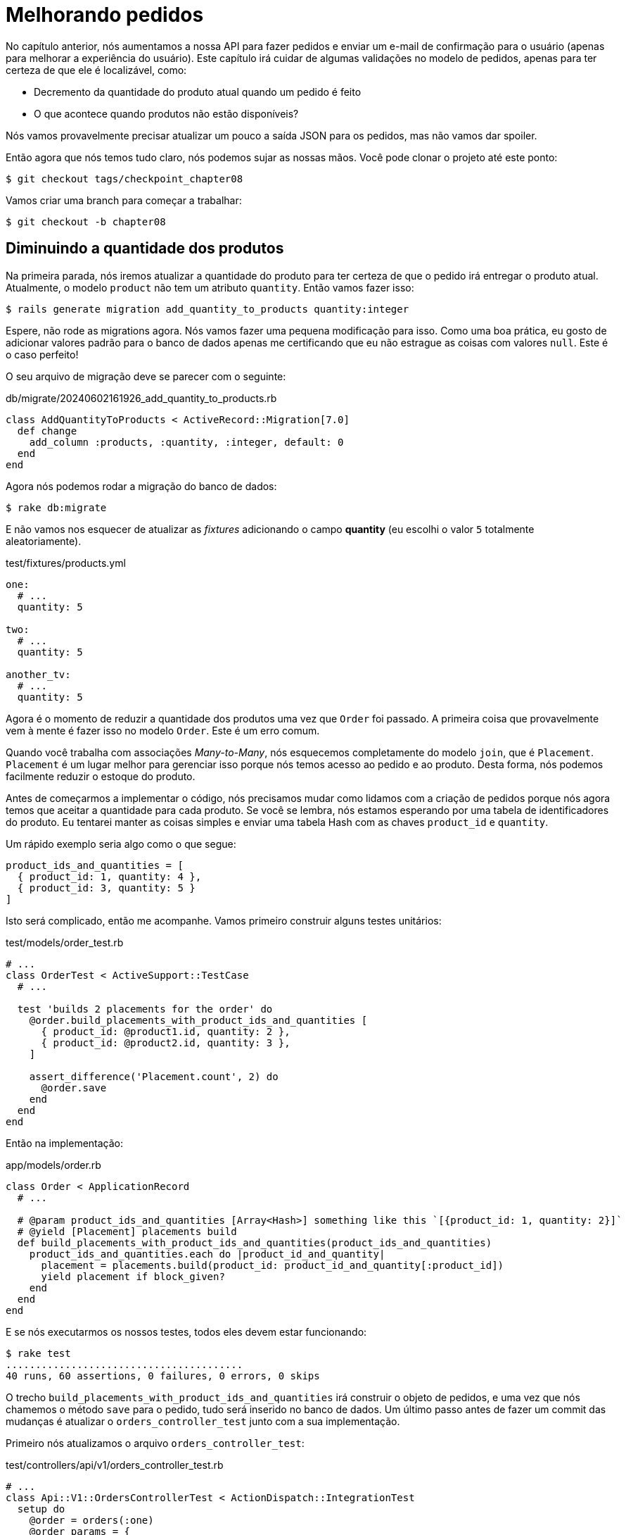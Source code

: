 [#chapter08-improve_orders]
= Melhorando pedidos

No capítulo anterior, nós aumentamos a nossa API para fazer pedidos e enviar um e-mail de confirmação para o usuário (apenas para melhorar a experiência do usuário). Este capítulo irá cuidar de algumas validações no modelo de pedidos, apenas para ter certeza de que ele é localizável, como:

- Decremento da quantidade do produto atual quando um pedido é feito
- O que acontece quando produtos não estão disponíveis?

Nós vamos provavelmente precisar atualizar um pouco a saída JSON para os pedidos, mas não vamos dar spoiler.

Então agora que nós temos tudo claro, nós podemos sujar as nossas mãos. Você pode clonar o projeto até este ponto:

[source,ruby]
----
$ git checkout tags/checkpoint_chapter08
----

Vamos criar uma branch para começar a trabalhar:

[source,ruby]
----
$ git checkout -b chapter08
----

== Diminuindo a quantidade dos produtos

Na primeira parada, nós iremos atualizar a quantidade do produto para ter certeza de que o pedido irá entregar o produto atual. Atualmente, o modelo `product` não tem um atributo `quantity`. Então vamos fazer isso:

[source,bash]
----
$ rails generate migration add_quantity_to_products quantity:integer
----

Espere, não rode as migrations agora. Nós vamos fazer uma pequena modificação para isso. Como uma boa prática, eu gosto de adicionar valores padrão para o banco de dados apenas me certificando que eu não estrague as coisas com valores `null`. Este é o caso perfeito!

O seu arquivo de migração deve se parecer com o seguinte:

[source,ruby]
.db/migrate/20240602161926_add_quantity_to_products.rb
----
class AddQuantityToProducts < ActiveRecord::Migration[7.0]
  def change
    add_column :products, :quantity, :integer, default: 0
  end
end
----

Agora nós podemos rodar a migração do banco de dados:

[source,bash]
----
$ rake db:migrate
----

E não vamos nos esquecer de atualizar as _fixtures_ adicionando o campo *quantity* (eu escolhi o valor `5` totalmente aleatoriamente).

[source,yml]
.test/fixtures/products.yml
----
one:
  # ...
  quantity: 5

two:
  # ...
  quantity: 5

another_tv:
  # ...
  quantity: 5
----


Agora é o momento de reduzir a quantidade dos produtos uma vez que `Order` foi passado. A primeira coisa que provavelmente vem à mente é fazer isso no modelo `Order`. Este é um erro comum.

Quando você trabalha com associações _Many-to-Many_, nós esquecemos completamente do modelo `join`, que é `Placement`. `Placement` é um lugar melhor para gerenciar isso porque nós temos acesso ao pedido e ao produto. Desta forma, nós podemos facilmente reduzir o estoque do produto.

Antes de começarmos a implementar o código, nós precisamos mudar como lidamos com a criação de pedidos porque nós agora temos que aceitar a quantidade para cada produto. Se você se lembra, nós estamos esperando por uma tabela de identificadores do produto. Eu tentarei manter as coisas simples e enviar uma tabela Hash com as chaves `product_id` e `quantity`.

Um rápido exemplo seria algo como o que segue:

[source,ruby]
----
product_ids_and_quantities = [
  { product_id: 1, quantity: 4 },
  { product_id: 3, quantity: 5 }
]
----

Isto será complicado, então me acompanhe. Vamos primeiro construir alguns testes unitários:

[source,ruby]
.test/models/order_test.rb
----
# ...
class OrderTest < ActiveSupport::TestCase
  # ...

  test 'builds 2 placements for the order' do
    @order.build_placements_with_product_ids_and_quantities [
      { product_id: @product1.id, quantity: 2 },
      { product_id: @product2.id, quantity: 3 },
    ]

    assert_difference('Placement.count', 2) do
      @order.save
    end
  end
end
----


Então na implementação:

[source,ruby]
.app/models/order.rb
----
class Order < ApplicationRecord
  # ...

  # @param product_ids_and_quantities [Array<Hash>] something like this `[{product_id: 1, quantity: 2}]`
  # @yield [Placement] placements build
  def build_placements_with_product_ids_and_quantities(product_ids_and_quantities)
    product_ids_and_quantities.each do |product_id_and_quantity|
      placement = placements.build(product_id: product_id_and_quantity[:product_id])
      yield placement if block_given?
    end
  end
end
----

E se nós executarmos os nossos testes, todos eles devem estar funcionando:

[source,bash]
----
$ rake test
........................................
40 runs, 60 assertions, 0 failures, 0 errors, 0 skips
----

O trecho `build_placements_with_product_ids_and_quantities` irá construir o objeto de pedidos, e uma vez que nós chamemos o método `save` para o pedido, tudo será inserido no banco de dados. Um último passo antes de fazer um commit das mudanças é atualizar o `orders_controller_test` junto com a sua implementação.

Primeiro nós atualizamos o arquivo `orders_controller_test`:

[source,ruby]
.test/controllers/api/v1/orders_controller_test.rb
----
# ...
class Api::V1::OrdersControllerTest < ActionDispatch::IntegrationTest
  setup do
    @order = orders(:one)
    @order_params = {
      order: {
        product_ids_and_quantities: [
          { product_id: products(:one).id, quantity: 2 },
          { product_id: products(:two).id, quantity: 3 },
        ]
      }
    }
  end

  # ...

  test 'should create order with two products and placements' do
    assert_difference('Order.count', 1) do
      assert_difference('Placement.count', 2) do
        post api_v1_orders_url,
          params: @order_params,
          headers: { Authorization: JsonWebToken.encode(user_id: @order.user_id) },
          as: :json
      end
    end
    assert_response :created
  end
end
----

Então nós precisamos atualizar o `orders_controller`:

[source,ruby]
.app/controllers/api/v1/orders_controller.rb
----
class Api::V1::OrdersController < ApplicationController
  # ...

  def create
    order = Order.create! user: current_user
    order.build_placements_with_product_ids_and_quantities(order_params[:product_ids_and_quantities])

    if order.save
      OrderMailer.send_confirmation(order).deliver
      render json: order, status: :created
    else
      render json: { errors: order.errors }, status: :unprocessable_entity
    end
  end

  private

  def order_params
    params.require(:order).permit(product_ids_and_quantities: [:product_id, :quantity])
  end
end
----


Note que eu também modifiquei o método `OrdersController#order_params`.

Finalmente, nós precisamos atualizar o arquivo `factory` do produto para associar uma quantidade alta para ao menos alguns produtos em estoque.

Vamos fazer o commit das mudanças em seguir em frente:

[source,bash]
----
$ git add .
$ git commit -m "Allows the order to be placed along with product quantity"
----

Você notou que nós não estamos salvando a quantidade para cada produto em qualquer lugar? Não há como acompanhar isso. Isso pode ser facilmente concertado adicionando o atributo quantidade ao modelo `Placement`. Desta forma, para cada produto, nós salvamos a sua quantidade correspondente. Vamos começar criando a migração:

[source,bash]
----
$ rails generate migration add_quantity_to_placements quantity:integer
----

Do mesmo modo que com o atributo de migração quantidade para produto, nós devemos adicionar o valor padrão igual a 0. Lembre-se que isso é opcional mas eu gosto desta abordagem. O arquivo de migração deve se parecer com o seguinte:

[source,ruby]
.db/migrate/20240602164656_add_quantity_to_placements.rb
----
class AddQuantityToPlacements < ActiveRecord::Migration[7.0]
  def change
    add_column :placements, :quantity, :integer, default: 0
  end
end
----

Então execute as migrações:

[source,bash]
----
$ rake db:migrate
----

Vamos adicionar o atributo `quantity` nas _fixtures_:

[source,yml]
.test/fixtures/placements.yml
----
one:
  # ...
  quantity: 5

two:
  # ...
  quantity: 5
----

Agora nós devemos atualizar o `build_placements_with_product_ids_and_quantities` para adicionar a quantidade para os pedidos:

[source,ruby]
.app/models/order.rb
----
class Order < ApplicationRecord
  # ...

  # @param product_ids_and_quantities [Array<Hash>] something like this `[{product_id: 1, quantity: 2}]`
  # @yield [Placement] placements build
  def build_placements_with_product_ids_and_quantities(product_ids_and_quantities)
    product_ids_and_quantities.each do |product_id_and_quantity|
      placement = placements.build(
        product_id: product_id_and_quantity[:product_id],
        quantity: product_id_and_quantity[:quantity],
      )
      yield placement if block_given?
    end
  end
end
----

Agora os nossos testes devem passar:

[source,bash]
----
$ rake test
........................................
40 runs, 61 assertions, 0 failures, 0 errors, 0 skips
----

Vamos fazer o commit das mudanças:

[source,bash]
----
$ git add . && git commit -m "Adds quantity to placements"
----

=== Estendendo o modelo Placement

É o momento de atualizar a quantidade do produto uma vez que o pedido é salvo, ou mais precisamente o envio é criado. Para atingir isso, nós iremos adicionar um método e então encaixá-lo a um callback `after_create`.

[source,ruby]
.test/models/placement_test.rb
----
# ...
class PlacementTest < ActiveSupport::TestCase
  setup do
    @placement = placements(:one)
  end

  test 'decreases the product quantity by the placement quantity' do
    product = @placement.product

    assert_difference('product.quantity', -@placement.quantity) do
      @placement.decrement_product_quantity!
    end
  end
end
----

A implementação é bem fácil como exibido abaixo:

[source,ruby]
.app/models/placement.rb
----
class Placement < ApplicationRecord
  # ...
  after_create :decrement_product_quantity!

  def decrement_product_quantity!
    product.decrement!(:quantity, quantity)
  end
end
----


Vamos fazer o commit das nossas mudanças:

[source,bash]
----
$ git commit -am "Decreases the product quantity by the placement quantity"
----

== Validar a quantidade de produtos

Desde o início do capítulo, nós adicionamos o atributo `quantity` ao modelo de produto. Agora é o momento de validar se a quantidade do produto é suficiente para que o pedido possa ser feito. Para tornar as coisas mais interessantes, nós faremos isso utilizando um validador customizado.

NOTE: Você pode consultar a https://guides.rubyonrails.org/active_record_validations.html#performing-custom-validations[documentação].

Primeiro, nós precisamos adicionar um diretório `validators` sob o diretório `app` (o Rails irá incluí-lo, então não precisaremos carregá-lo).

[source,bash]
----
$ mkdir app/validators
$ touch app/validators/enough_products_validator.rb
----

Antes de escrevermos qualquer linha de código, nós precisamos adicionar um teste para o modelo `Order` para verificar se o pedido pode ser realizado.

[source,ruby]
.test/models/order_test.rb
----
# ...
class OrderTest < ActiveSupport::TestCase
  # ...

  test "an order should not claim too much product than available" do
    @order.placements << Placement.new(product_id: @product1.id, quantity: (1 + @product1.quantity))

    assert_not @order.valid?
  end
end
----

Como você pode ver no teste, nós primeiro nos asseguramos que `placement_2` está tentando requisitar mais produtos que os disponíveis, então neste caso, o `order` (pedido) não deve ser válido.

O teste até o momento deve falhar, vamos fazer ele ficar verde adicionando o código para o validador:

[source,ruby]
.app/validators/enough_products_validator.rb
----
class EnoughProductsValidator < ActiveModel::Validator
  def validate(record)
    record.placements.each do |placement|
      product = placement.product
      if placement.quantity > product.quantity
        record.errors.add product.title, "Is out of stock, just #{product.quantity} left"
      end
    end
  end
end
----

Eu adicionei uma mensagem para cada um dos produtos fora de estoque, mas você pode lidar com isso de outra forma. Agora nós apenas precisamos adicionar o validador ao modelo `Order`:

[source,ruby]
.app/models/order.rb
----
class Order < ApplicationRecord
  include ActiveModel::Validations
  # ...
  validates_with EnoughProductsValidator
  # ...
end
----

Vamos fazer o commit das mudanças:

[source,bash]
----
$ git add . && git commit -m "Adds validator for order with not enough products on stock"
----

== Atualizando o total

Você percebeu que o `total` está sendo calculado incorretamente? Atualmente, ele está apenas adicionando o preço aos produtos no pedido sem levar em conta a quantidade solicitada. Deixe-me adicionar o código para esclarecer o problema:

Atualmente, no modelo `order` nós temos este método para calcular a quantidade a ser paga:

[source,ruby]
.app/models/order.rb
----
class Order < ApplicationRecord
  # ...
  def set_total!
    self.total = self.products.map(&:price).sum
  end
  # ...
end
----

Ao invés de calcular o `total` adicionando os preços dos produtos, nós precisamos multiplicá-los pela quantidade. Então vamos primeiro atualizar o teste:

[source,ruby]
.test/models/order_test.rb
----
# ...
class OrderTest < ActiveSupport::TestCase
  # ...

  test "Should set total" do
    @order.placements = [
      Placement.new(product_id: @product1.id, quantity: 2),
      Placement.new(product_id: @product2.id, quantity: 2)
    ]
    @order.set_total!
    expected_total = (@product1.price * 2) + (@product2.price * 2)

    assert_equal expected_total, @order.total
  end
end
----

E a implementação é bem fácil:

[source,ruby]
.app/models/order.rb
----
class Order < ApplicationRecord
  # ...
  def set_total!
    self.total = self.placements
                     .map{ |placement| placement.product.price * placement.quantity }
                     .sum
  end
  # ...
end
----

E os testes devem estar verdes:

[source,bash]
----
$ rake test
..........................................
42 runs, 63 assertions, 0 failures, 0 errors, 0 skips
----

Vamos fazer o commit das mudanças e seguir em frente.

[source,bash]
----
$ git commit -am "Updates the total calculation for order"
----

E a medida que chegamos ao fim do nosso capítulo, é o momento de aplicar todas as nossas modificações à branch master fazendo um _merge_:

[source,bash]
----
$ git checkout master
$ git merge chapter08
----

== Conclusão

Oh, você está aqui! Permita-me parabenizá-lo! Foi um longo caminho desde o primeiro capítulo. Mas você está um passo mais perto. Na verdade, o próximo capítulo será o último. Então tente aproveitá-lo ao máximo.

O último capítulo irá focar em otimizar a API utilizando paginação, tratamento de cache, e tarefas de segundo plano. Então aperte os cintos, a viagem será agitada.

=== Quiz

Para ter certeza de que você entendeu este capítulo, tente responder essas perguntas:

Como você deveria adicionar um valor padrão `0` para um campo do Active Record?::
  . Com uma migração do banco de dados.
  . Com uma callback `before_validation` do Active Record.
  . Ambos.

Como nós permitimos parâmetros HTTP como este: `{foo: [{bar: 1}, {bar: 2}] }`::
  . `params.permit(foo: [])`
  . `params.permit(foo: [:bar])`
  . `params.require(:foo).permit(:bar)`

Como nós podemos definir um erro de validação em um validador do Active Record?::
  . `raise 'not valid'`
  . `record.errors.add record.field, 'not valid'`
  . `raise ActiveModel::ValidationError, 'not valid'`

Que sintaxe não é válida para adicionar `EnoughProductsValidator` ao nosso modelo?::
  . `validates_with EnoughProductsValidator`
  . `validates EnoughProductsValidator`
  . `validate { |order| EnoughProductsValidator.new(order).validate`

Como você deveria realizar a soma dos preços dos produtos?::
  . `products.map(&:price).sum`
  . `products.sum :price`
  . `products.map{|p| p.price}.sum`

Não tenha pressa para responder Quando resolver essas questões, vá para a próxima página para ver as respostas.

<<<

==== Respostas

Como você deveria adicionar um valor padrão `0` para um campo do Active Record?:: Ambos. Mas se você escolher apenas um, recomendo que você escolha a migração do banco de dados por que você tem a certeza de que o padrão será aplicado fora da aplicação Rails.

Como nós permitimos parâmetros HTTP como este: `{foo: [{bar: 1}, {bar: 2}] }`:: `params.permit(foo: [:bar])`

Como nós podemos definir um erro de validação em um validador do Active Record?:: `record.errors.add record.field, 'not valid'`. Este é o modo mais limpo porque isso pode te ajudar a exibir uma mensagem de erro completa para o usuário.

Que sintaxe não é válida para adicionar `EnoughProductsValidator` ao nosso modelo?:: `validates EnoughProductsValidator`. Você pode dar uma olhada em https://edgeguides.rubyonrails.org/active_record_validations.html#performing-custom-validations[Rails documentation "Performing Custom Validations"].

Como você deveria realizar a soma dos preços dos produtos?:: `products.sum :price`. Todas as soluções funcionam, mas usando o método `sum` será gerado um comando SQL mais performático e também evitará o carregamento de muitas instâncias do Active Record em memória.
